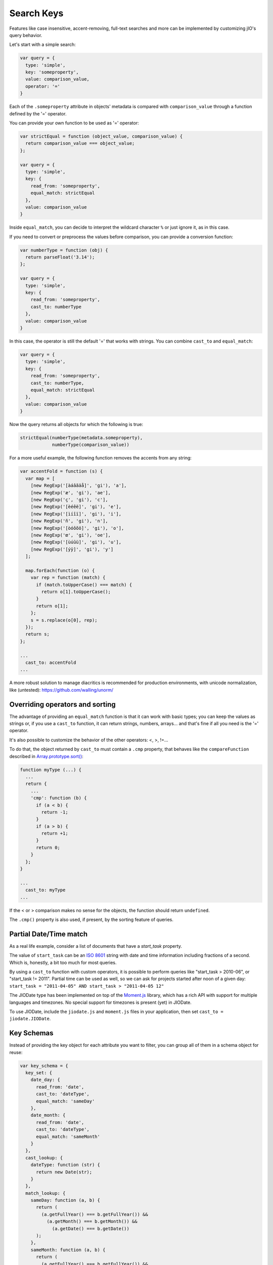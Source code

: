 
Search Keys
===========

Features like case insensitive, accent-removing, full-text searches and more can be implemented
by customizing jIO's query behavior.

Let's start with a simple search:

.. code-block:: javascript

  var query = {
    type: 'simple',
    key: 'someproperty',
    value: comparison_value,
    operator: '='
  }

Each of the ``.someproperty`` attribute in objects' metadata is compared with
``comparison_value`` through a function defined by the '=' operator.

You can provide your own function to be used as '=' operator:

.. code-block:: javascript

  var strictEqual = function (object_value, comparison_value) {
    return comparison_value === object_value;
  };

  var query = {
    type: 'simple',
    key: {
      read_from: 'someproperty',
      equal_match: strictEqual
    },
    value: comparison_value
  }

Inside ``equal_match``, you can decide to interpret the wildcard character ``%``
or just ignore it, as in this case.

If you need to convert or preprocess the values before comparison, you can provide
a conversion function:

.. code-block:: javascript

  var numberType = function (obj) {
    return parseFloat('3.14');
  };

  var query = {
    type: 'simple',
    key: {
      read_from: 'someproperty',
      cast_to: numberType
    },
    value: comparison_value
  }


In this case, the operator is still the default '=' that works with strings.
You can combine ``cast_to`` and ``equal_match``:

.. code-block:: javascript

  var query = {
    type: 'simple',
    key: {
      read_from: 'someproperty',
      cast_to: numberType,
      equal_match: strictEqual
    },
    value: comparison_value
  }

Now the query returns all objects for which the following is true:

.. code-block:: javascript

    strictEqual(numberType(metadata.someproperty),
                numberType(comparison_value))


For a more useful example, the following function removes the accents
from any string:


.. code-block:: javascript

  var accentFold = function (s) {
    var map = [
      [new RegExp('[àáâãäå]', 'gi'), 'a'],
      [new RegExp('æ', 'gi'), 'ae'],
      [new RegExp('ç', 'gi'), 'c'],
      [new RegExp('[èéêë]', 'gi'), 'e'],
      [new RegExp('[ìíîï]', 'gi'), 'i'],
      [new RegExp('ñ', 'gi'), 'n'],
      [new RegExp('[òóôõö]', 'gi'), 'o'],
      [new RegExp('œ', 'gi'), 'oe'],
      [new RegExp('[ùúûü]', 'gi'), 'u'],
      [new RegExp('[ýÿ]', 'gi'), 'y']
    ];

    map.forEach(function (o) {
      var rep = function (match) {
        if (match.toUpperCase() === match) {
          return o[1].toUpperCase();
        }
        return o[1];
      };
      s = s.replace(o[0], rep);
    });
    return s;
  };

  ...
    cast_to: accentFold
  ...


A more robust solution to manage diacritics is recommended for production
environments, with unicode normalization, like (untested):
https://github.com/walling/unorm/


Overriding operators and sorting
--------------------------------

The advantage of providing an ``equal_match`` function is that it can work with basic types;
you can keep the values as strings or, if you use a ``cast_to`` function, it can return strings,
numbers, arrays... and that's fine if all you need is the '=' operator.

It's also possible to customize the behavior of the other operators: <, >, !=...

To do that, the object returned by ``cast_to`` must contain a ``.cmp``
property, that behaves like the ``compareFunction`` described in
`Array.prototype.sort() <https://developer.mozilla.org/en-US/docs/Web/JavaScript/Reference/Global_Objects/Array/sort>`_:


.. code-block:: javascript

  function myType (...) {
    ...
    return {
      ...
      'cmp': function (b) {
        if (a < b) {
          return -1;
        }
        if (a > b) {
          return +1;
        }
        return 0;
      }
    };
  }

  ...
    cast_to: myType
  ...

If the < or > comparison makes no sense for the objects, the function should return ``undefined``.

The ``.cmp()`` property is also used, if present, by the sorting feature of queries.



Partial Date/Time match
-----------------------

As a real life example, consider a list of documents that have a *start_task* property.

The value of ``start_task`` can be an `ISO 8601 <http://en.wikipedia.org/wiki/ISO_8601>`_ string
with date and time information including fractions of a second. Which is, honestly, a bit too
much for most queries.

By using a ``cast_to`` function with custom operators, it is possible to perform queries like
"start_task > 2010-06", or "start_task != 2011". Partial time can be used as well, so
we can ask for projects started after noon of a given day: ``start_task = "2011-04-05" AND start_task > "2011-04-05 12"``

The JIODate type has been implemented on top of the `Moment.js <http://momentjs.com/>`_ library, which
has a rich API with support for multiple languages and timezones. No special support for timezones
is present (yet) in JIODate.

To use JIODate, include the ``jiodate.js`` and ``moment.js`` files in your
application, then set ``cast_to = jiodate.JIODate``.



Key Schemas
-----------

Instead of providing the key object for each attribute you want to filter,
you can group all of them in a schema object for reuse:

.. code-block:: javascript

  var key_schema = {
    key_set: {
      date_day: {
        read_from: 'date',
        cast_to: 'dateType',
        equal_match: 'sameDay'
      },
      date_month: {
        read_from: 'date',
        cast_to: 'dateType',
        equal_match: 'sameMonth'
      }
    },
    cast_lookup: {
      dateType: function (str) {
        return new Date(str);
      }
    },
    match_lookup: {
      sameDay: function (a, b) {
        return (
          (a.getFullYear() === b.getFullYear()) &&
            (a.getMonth() === b.getMonth()) &&
              (a.getDate() === b.getDate())
        );
      },
      sameMonth: function (a, b) {
        return (
          (a.getFullYear() === b.getFullYear()) &&
            (a.getMonth() === b.getMonth())
        );
      }
    }
  }


With this schema, we have created two 'virtual' metadata attributes,
``date_day`` and ``date_month``. When queried, they match values that
happen to be in the same day, ignoring the time, or the same month, ignoring
both time and day.


A key_schema object can have three properties:

* ``key_set`` - required.

* ``cast_lookup`` - optional, an object of the form ``{name: function}`` that is
  used if cast_to is a string. If cast_lookup is not provided,
  then cast_to must be a function.

* ``match_lookup`` - optional, an object of the form ``{name: function}`` that is
  used if ``equal_match`` is a string. If match_lookup is not provided,
  then ``equal_match`` must be a function.


Using a schema
--------------

A schema can be used:

* In a query constructor. The same schema will be applied to all the sub-queries:

.. code-block:: javascript

  jIO.QueryFactory.create({...}, key_schema).exec(...);


* In the ``jIO.createJIO()`` method. The same schema will be used
  by all the queries created with the ``.allDocs()`` method:

.. code-block:: javascript

  var jio = jIO.createJIO({
    type: 'local',
    username: '...',
    application_name: '...',
    key_schema: key_schema
  });
